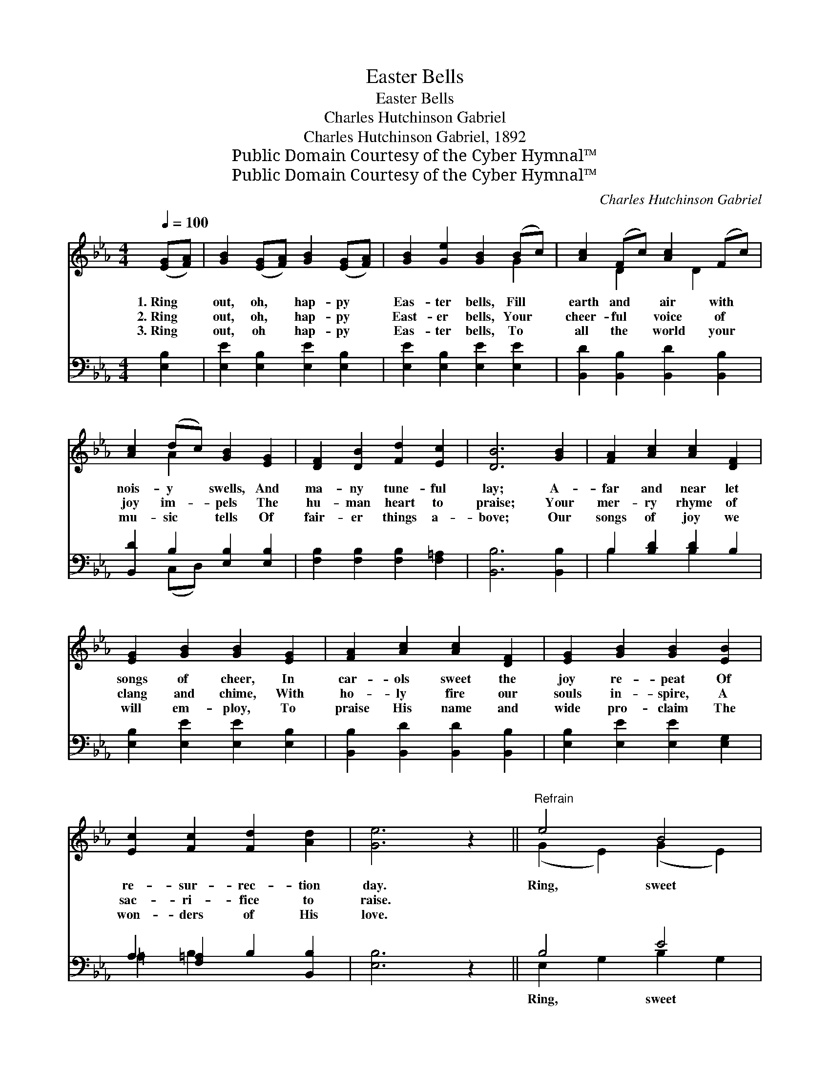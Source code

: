 X:1
T:Easter Bells
T:Easter Bells
T:Charles Hutchinson Gabriel
T:Charles Hutchinson Gabriel, 1892
T:Public Domain Courtesy of the Cyber Hymnal™
T:Public Domain Courtesy of the Cyber Hymnal™
C:Charles Hutchinson Gabriel
Z:Public Domain
Z:Courtesy of the Cyber Hymnal™
%%score ( 1 2 ) ( 3 4 )
L:1/8
Q:1/4=100
M:4/4
K:Eb
V:1 treble 
V:2 treble 
V:3 bass 
V:4 bass 
V:1
 ([EG][FA]) | [GB]2 ([EG][FA]) [GB]2 ([EG][FA]) | [GB]2 [Ge]2 [GB]2 (Bc) | [Ac]2 (Fc) [Ac]2 (Fc) | %4
w: 1.~Ring *|out, oh, * hap- py *|Eas- ter bells, Fill *|earth and * air with *|
w: 2.~Ring *|out, oh, * hap- py *|East- er bells, Your *|cheer- ful * voice of *|
w: 3.~Ring *|out, oh * hap- py *|Eas- ter bells, To *|all the * world your *|
 [Ac]2 (dc) [GB]2 [EG]2 | [DF]2 [DB]2 [Fd]2 [Ec]2 | [DB]6 [GB]2 | [FA]2 [Ac]2 [Ac]2 [DF]2 | %8
w: nois- y * swells, And|ma- ny tune- ful|lay; A-|far and near let|
w: joy im- * pels The|hu- man heart to|praise; Your|mer- ry rhyme of|
w: mu- sic * tells Of|fair- er things a-|bove; Our|songs of joy we|
 [EG]2 [GB]2 [GB]2 [EG]2 | [FA]2 [Ac]2 [Ac]2 [DF]2 | [EG]2 [GB]2 [GB]2 [EB]2 | %11
w: songs of cheer, In|car- ols sweet the|joy re- peat Of|
w: clang and chime, With|ho- ly fire our|souls in- spire, A|
w: will em- ploy, To|praise His name and|wide pro- claim The|
 [Ec]2 [Fc]2 [Fd]2 [Ad]2 | [Ge]6 z2 ||"^Refrain" e4 B4 | G6 (Bc) | d2 F2 A4 | c2 G2 G2 B2 | e4 B4 | %18
w: re- sur- rec- tion|day.|Ring, sweet|bells, oh, *|East- er bells,|Oh, hap- py bells,|then ring,|
w: sac- ri- fice to|raise.||||||
w: won- ders of His|love.||||||
 G6 [EB]2 | [Ec]2 [Fc]2 [Fd]2 [Ad]2 | [Ge]6 |] %21
w: sweet bells,|Ring out, oh, hap-|py|
w: |||
w: |||
V:2
 x2 | x8 | x6 G2 | x2 D2 x D2 x | x2 A2 x4 | x8 | x8 | x8 | x8 | x8 | x8 | x8 | x8 || %13
 (G2 E2) (G2 E2) | (E2 E2 E2) G2 | A4 F2 (Bc) | G6 B2 | (G2 E2) (G2 E2) | (E2 E2 E2) x2 | x8 | %20
 x6 |] %21
V:3
 [E,B,]2 | [E,E]2 [E,B,]2 [E,E]2 [E,B,]2 | [E,E]2 [E,B,]2 [E,E]2 [E,E]2 | %3
w: ~|~ ~ ~ ~|~ ~ ~ ~|
 [B,,D]2 [B,,B,]2 [B,,D]2 [B,,B,]2 | [B,,D]2 B,2 [E,B,]2 [E,B,]2 | %5
w: ~ ~ ~ ~|~ ~ ~ ~|
 [F,B,]2 [F,B,]2 [F,B,]2 [F,=A,]2 | [B,,B,]6 [B,,B,]2 | B,2 [B,D]2 [B,D]2 B,2 | %8
w: ~ ~ ~ ~|~ ~|~ ~ ~ ~|
 [E,B,]2 [E,E]2 [E,E]2 [E,B,]2 | [B,,B,]2 [B,,D]2 [B,,D]2 [B,,B,]2 | %10
w: ~ ~ ~ ~|~ ~ ~ ~|
 [E,B,]2 [E,E]2 [E,E]2 [E,G,]2 | A,2 [F,=A,]2 B,2 [B,,B,]2 | [E,B,]6 z2 || B,4 E4 | B,6 [E,E]2 | %15
w: ~ ~ ~ ~|~ ~ ~ ~|~|Ring, sweet|bells, sweet|
 (D2 D2) (D2 D2) | (E2 B,2 B,2) B,2 | B,4 E4 | B,6 [E,G,]2 | A,2 [F,=A,]2 B,2 [B,,B,]2 | [E,B,]6 |] %21
w: Eas- * ter *|bells, * * Oh,|ring, sweet|bells, Then|ring, sweet bells, sweet|Eas-|
V:4
 x2 | x8 | x8 | x8 | x2 (C,D,) x4 | x8 | x8 | B,2 x2 B,2 x2 | x8 | x8 | x8 | =A,2 B,2 x4 | x8 || %13
 E,2 G,2 B,2 G,2 | E,2 G,2 B,2 x2 | B,,4 B,,4 | E,6 B,2 | E,2 G,2 B,2 G,2 | E,2 G,2 B,2 x2 | %19
 =A,2 B,2 x4 | x6 |] %21

